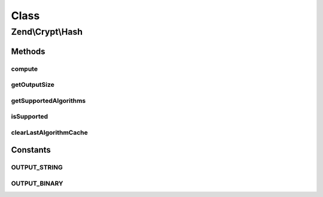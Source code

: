 .. Crypt/Hash.php generated using docpx on 01/30/13 03:02pm


Class
*****

Zend\\Crypt\\Hash
=================

Methods
-------

compute
+++++++

.. function:: compute()


    @param  string  $hash

    :param string: 
    :param bool: 

    :throws Exception\InvalidArgumentException: 

    :rtype: string 



getOutputSize
+++++++++++++

.. function:: getOutputSize()


    Get the output size according to the hash algorithm and the output format

    :param string: 
    :param bool: 

    :rtype: integer 



getSupportedAlgorithms
++++++++++++++++++++++

.. function:: getSupportedAlgorithms()


    Get the supported algorithm

    :rtype: array 



isSupported
+++++++++++

.. function:: isSupported()


    Is the hash algorithm supported?

    :param string: 

    :rtype: bool 



clearLastAlgorithmCache
+++++++++++++++++++++++

.. function:: clearLastAlgorithmCache()


    Clear the cache of last algorithm supported





Constants
---------

OUTPUT_STRING
+++++++++++++

OUTPUT_BINARY
+++++++++++++

